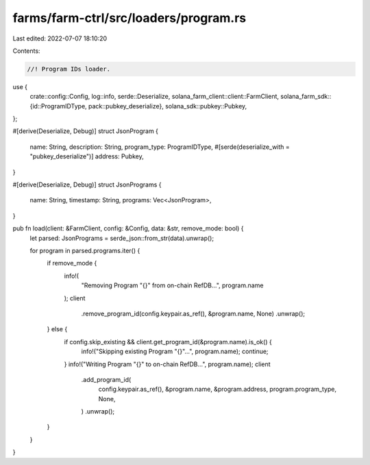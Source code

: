 farms/farm-ctrl/src/loaders/program.rs
======================================

Last edited: 2022-07-07 18:10:20

Contents:

.. code-block:: rs

    //! Program IDs loader.

use {
    crate::config::Config,
    log::info,
    serde::Deserialize,
    solana_farm_client::client::FarmClient,
    solana_farm_sdk::{id::ProgramIDType, pack::pubkey_deserialize},
    solana_sdk::pubkey::Pubkey,
};

#[derive(Deserialize, Debug)]
struct JsonProgram {
    name: String,
    description: String,
    program_type: ProgramIDType,
    #[serde(deserialize_with = "pubkey_deserialize")]
    address: Pubkey,
}

#[derive(Deserialize, Debug)]
struct JsonPrograms {
    name: String,
    timestamp: String,
    programs: Vec<JsonProgram>,
}

pub fn load(client: &FarmClient, config: &Config, data: &str, remove_mode: bool) {
    let parsed: JsonPrograms = serde_json::from_str(data).unwrap();

    for program in parsed.programs.iter() {
        if remove_mode {
            info!(
                "Removing Program \"{}\" from on-chain RefDB...",
                program.name
            );
            client
                .remove_program_id(config.keypair.as_ref(), &program.name, None)
                .unwrap();
        } else {
            if config.skip_existing && client.get_program_id(&program.name).is_ok() {
                info!("Skipping existing Program \"{}\"...", program.name);
                continue;
            }
            info!("Writing Program \"{}\" to on-chain RefDB...", program.name);
            client
                .add_program_id(
                    config.keypair.as_ref(),
                    &program.name,
                    &program.address,
                    program.program_type,
                    None,
                )
                .unwrap();
        }
    }
}


